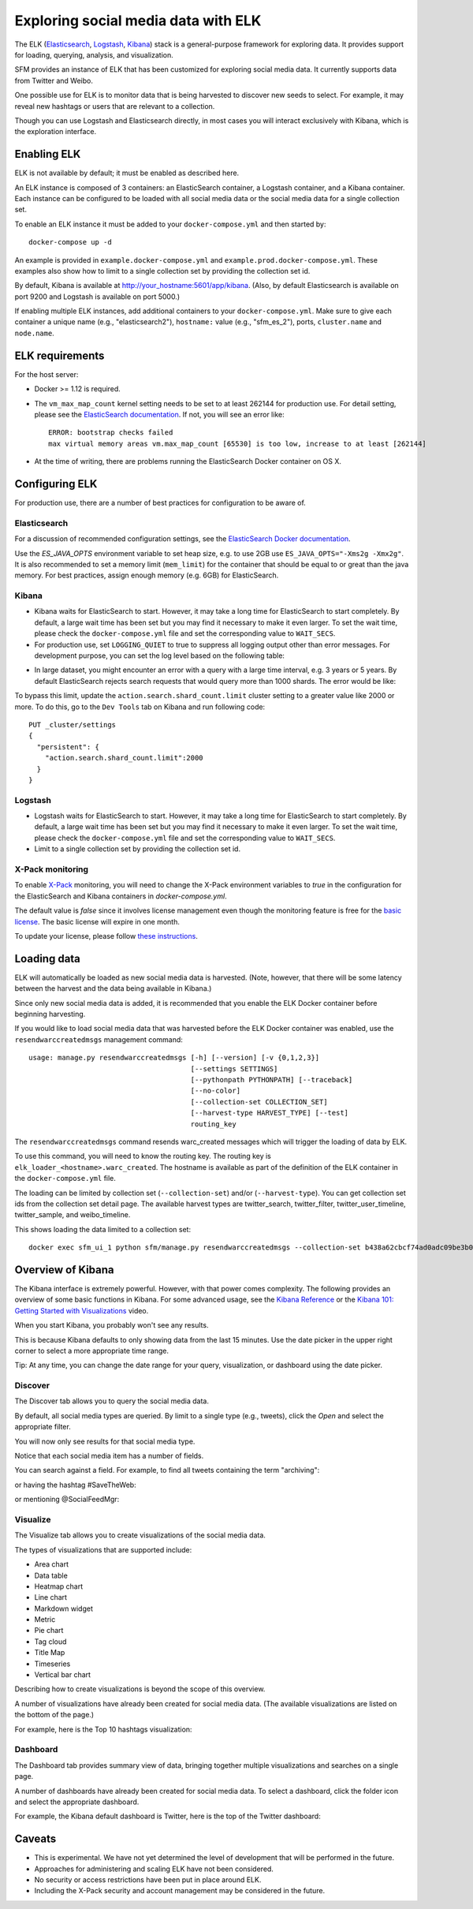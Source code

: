 .. _exploring:

======================================
 Exploring social media data with ELK
======================================

The ELK (`Elasticsearch <https://www.elastic.co/products/elasticsearch>`_, `Logstash <https://www.elastic.co/products/logstash>`_,
`Kibana <https://www.elastic.co/products/kibana>`_) stack is a general-purpose framework for exploring data. It
provides support for loading, querying, analysis, and visualization.

SFM provides an instance of ELK that has been customized for exploring social media data. It currently supports data from
Twitter and Weibo.

One possible use for ELK is to monitor data that is being harvested to discover new seeds to select.
For example, it may reveal new hashtags or users that are relevant to a collection.

Though you can use Logstash and Elasticsearch directly, in most cases you will interact exclusively with Kibana,
which is the exploration interface.

--------------
 Enabling ELK
--------------
ELK is not available by default; it must be enabled as described here.

An ELK instance is composed of 3 containers: an ElasticSearch container, a Logstash container, and a Kibana container.
Each instance can be configured to be loaded with all social media data or the social media data for a single collection set.

To enable an ELK instance it must be added to your ``docker-compose.yml`` and then started by::

  docker-compose up -d

An example is provided in ``example.docker-compose.yml`` and ``example.prod.docker-compose.yml``. These examples
also show how to limit to a single collection set by providing the collection set id.

By default, Kibana is available at `http://your_hostname:5601/app/kibana <http://localhost:5601/app/kibana>`_. (Also,
by default Elasticsearch is available on port 9200 and Logstash is available on port 5000.)

If enabling multiple ELK instances, add additional containers to your ``docker-compose.yml``. Make sure to give each
container a unique name (e.g., "elasticsearch2"), ``hostname:`` value (e.g., "sfm_es_2"), ports, ``cluster.name``
and ``node.name``.

------------------
 ELK requirements
------------------
For the host server:

* Docker >= 1.12 is required.
* The ``vm_max_map_count`` kernel setting needs to be set to at least 262144 for production use. For detail setting, please see the `ElasticSearch documentation <https://www.elastic.co/guide/en/elasticsearch/reference/5.x/docker.html#docker-cli-run-prod-mode>`_.
  If not, you will see an error like::

        ERROR: bootstrap checks failed
        max virtual memory areas vm.max_map_count [65530] is too low, increase to at least [262144]
* At the time of writing, there are problems running the ElasticSearch Docker container on OS X.

-----------------
 Configuring ELK
-----------------
For production use, there are a number of best practices for configuration to be aware of.

Elasticsearch
=============
For a discussion of recommended configuration settings, see the `ElasticSearch Docker documentation <https://www.elastic.co/guide/en/elasticsearch/reference/5.3/docker.html>`_.

Use the `ES_JAVA_OPTS` environment variable to set heap size, e.g. to use 2GB use ``ES_JAVA_OPTS="-Xms2g -Xmx2g"``. It
is also recommended to set a memory limit (``mem_limit``) for the container that should be equal to or great than the
java memory. For best practices, assign enough memory (e.g. 6GB) for ElasticSearch.

Kibana
======

* Kibana waits for ElasticSearch to start. However, it may take a long time for ElasticSearch to start completely. By
  default, a large wait time has been set but you may find it necessary to make it even larger. To set the wait time, please
  check the ``docker-compose.yml`` file and set the corresponding value to ``WAIT_SECS``.
* For production use, set ``LOGGING_QUIET`` to true to suppress all logging output other than error messages. For
  development purpose, you can set the log level based on the following table:

+-----------------+----------------------------------------------------------------+-------------------------------------------------------------------------------------------------------------------------------------------+
| setting         | desc                                                           | effect                                                                                                                                    |
+-----------------+----------------------------------------------------------------+-------------------------------------------------------------------------------------------------------------------------------------------+
| logging.silent  | bool                                                           | Set the value of this setting to true to suppress all logging output.                                                                                         |
+-----------------+----------------------------------------------------------------+-------------------------------------------------------------------------------------------------------------------------------------------+
| logging.quiet   | bool                                                           | Set the value of this setting to true to suppress all logging output other than error messages.                                                           |
+-----------------+----------------------------------------------------------------+-------------------------------------------------------------------------------------------------------------------------------------------+
| logging.verbose | bool                                                           | Set the value of this setting to true to log all events, including system usage information and all requests.                                                            |
+-----------------+----------------------------------------------------------------+-------------------------------------------------------------------------------------------------------------------------------------------+

* In large dataset, you might encounter an error with a query with a large time interval, e.g. 3 years or 5 years. By
  default ElasticSearch rejects search requests that would query more than 1000 shards. The error would be like:

.. image:: images/exploring/query_over_limit.png

To bypass this limit, update the ``action.search.shard_count.limit`` cluster setting to a greater value like 2000 or more.
To do this, go to the ``Dev Tools`` tab on Kibana and run following code::

    PUT _cluster/settings
    {
      "persistent": {
        "action.search.shard_count.limit":2000
      }
    }


Logstash
========
* Logstash waits for ElasticSearch to start. However, it may take a long time for ElasticSearch to start completely. By
  default, a large wait time has been set but you may find it necessary to make it even larger. To set the wait time, please
  check the ``docker-compose.yml`` file and set the corresponding value to ``WAIT_SECS``.
* Limit to a single collection set by providing the collection set id.

X-Pack monitoring
=================
To enable `X-Pack <https://www.elastic.co/guide/en/x-pack/5.3/index.html>`_ monitoring, you will need to change the
X-Pack environment variables to `true` in the configuration for the ElasticSearch and Kibana containers in `docker-compose.yml`.

The default value is `false` since it involves license management even though the monitoring feature is free for the
`basic license <https://www.elastic.co/subscriptions>`_. The basic license will expire in one month.

To update your license, please follow `these instructions <https://www.elastic.co/guide/en/x-pack/5.0/installing-license.html>`_.


--------------
 Loading data
--------------

ELK will automatically be loaded as new social media data is harvested. (Note, however, that there will be some latency
between the harvest and the data being available in Kibana.)

Since only new social media data is added, it is recommended that you enable the ELK Docker container before beginning
harvesting.

If you would like to load social media data that was harvested before the ELK Docker container was enabled, use the
``resendwarccreatedmsgs`` management command::

    usage: manage.py resendwarccreatedmsgs [-h] [--version] [-v {0,1,2,3}]
                                           [--settings SETTINGS]
                                           [--pythonpath PYTHONPATH] [--traceback]
                                           [--no-color]
                                           [--collection-set COLLECTION_SET]
                                           [--harvest-type HARVEST_TYPE] [--test]
                                           routing_key

The ``resendwarccreatedmsgs`` command resends warc_created messages which will trigger the loading of data by ELK.

To use this command, you will need to know the routing key. The routing key is ``elk_loader_<hostname>.warc_created``.
The hostname is available as part of the definition of the ELK container in the ``docker-compose.yml`` file.

The loading can be limited by collection set (``--collection-set``) and/or (``--harvest-type``). You can get collection
set ids from the collection set detail page. The available harvest types are twitter_search, twitter_filter,
twitter_user_timeline, twitter_sample, and weibo_timeline.

This shows loading the data limited to a collection set::

    docker exec sfm_ui_1 python sfm/manage.py resendwarccreatedmsgs --collection-set b438a62cbcf74ad0adc09be3b07f039e elk_loader_myproject_elk.warc_created


--------------------
 Overview of Kibana
--------------------

The Kibana interface is extremely powerful. However, with that power comes complexity.
The following provides an overview of some basic functions in Kibana.  For some advanced
usage, see the `Kibana Reference <https://www.elastic.co/guide/en/kibana/current/index.html>`_ or the `Kibana 101: Getting Started with Visualizations <https://www.elastic.co/webinars/kibana-101-get-started-with-visualizations>`_ video.

When you start Kibana, you probably won't see any results.

.. image:: images/exploring/no_results.png

This is because Kibana defaults to only showing data from the last 15 minutes. Use the
date picker in the upper right corner to select a more appropriate time range.

.. image:: images/exploring/date_picker.png

Tip: At any time, you can change the date range for your query, visualization, or dashboard
using the date picker.

Discover
========

The Discover tab allows you to query the social media data.

.. image:: images/exploring/discover.png

By default, all social media types are queried. By limit to a single type (e.g., tweets),
click the `Open` and select the appropriate filter.

.. image:: images/exploring/filter.png

You will now only see results for that social media type.

.. image:: images/exploring/results.png

Notice that each social media item has a number of fields.

.. image:: images/exploring/single_result.png

You can search against a field. For example, to find all tweets containing the term "archiving":

.. image:: images/exploring/search_text.png

or having the hashtag #SaveTheWeb:

.. image:: images/exploring/search_hashtag.png

or mentioning @SocialFeedMgr:

.. image:: images/exploring/search_user_mention.png

Visualize
=========

The Visualize tab allows you to create visualizations of the social media data.

.. image:: images/exploring/visualize.png

The types of visualizations that are supported include:

* Area chart
* Data table
* Heatmap chart
* Line chart
* Markdown widget
* Metric
* Pie chart
* Tag cloud
* Title Map
* Timeseries
* Vertical bar chart

Describing how to create visualizations is beyond the scope of this overview.

A number of visualizations have already been created for social media data. (The available
visualizations are listed on the bottom of the page.)

For example, here is the Top 10 hashtags visualization:

.. image:: images/exploring/top_hashtags_viz.png

Dashboard
=========

The Dashboard tab provides summary view of data, bringing together multiple visualizations
and searches on a single page.

.. image:: images/exploring/dashboard.png

A number of dashboards have already been created for social media data. To select a dashboard,
click the folder icon and select the appropriate dashboard.

.. image:: images/exploring/pick_dashboard.png

For example, the Kibana default dashboard is Twitter, here is the top of the Twitter dashboard:

.. image:: images/exploring/twitter_dashboard.png

---------
 Caveats
---------
* This is experimental. We have not yet determined the level of development that will be performed in
  the future.
* Approaches for administering and scaling ELK have not been considered.
* No security or access restrictions have been put in place around ELK.
* Including the X-Pack security and account management may be considered in the future.

